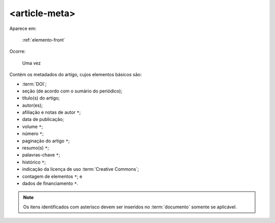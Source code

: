 .. _elemento-article-meta:

<article-meta>
==============

Aparece em:

  :ref:`elemento-front`

Ocorre:

  Uma vez


Contém os metadados do artigo, cujos elementos básicos são:

* :term:`DOI`;
* seção (de acordo com o sumário do periódico);
* título(s) do artigo;
* autor(es);
* afiliação e notas de autor ``*``;
* data de publicação;
* volume ``*``;
* número ``*``;
* paginação do artigo ``*``;
* resumo(s) ``*``;
* palavras-chave ``*``;
* histórico ``*``;
* indicação da licença de uso :term:`Creative Commons`;
* contagem de elementos ``*``; e
* dados de financiamento  ``*``.

.. note:: Os itens identificados com asterisco devem ser inseridos no :term:`documento` somente se aplicável.


.. {"reviewed_on": "20160728", "by": "gandhalf_thewhite@hotmail.com"}
